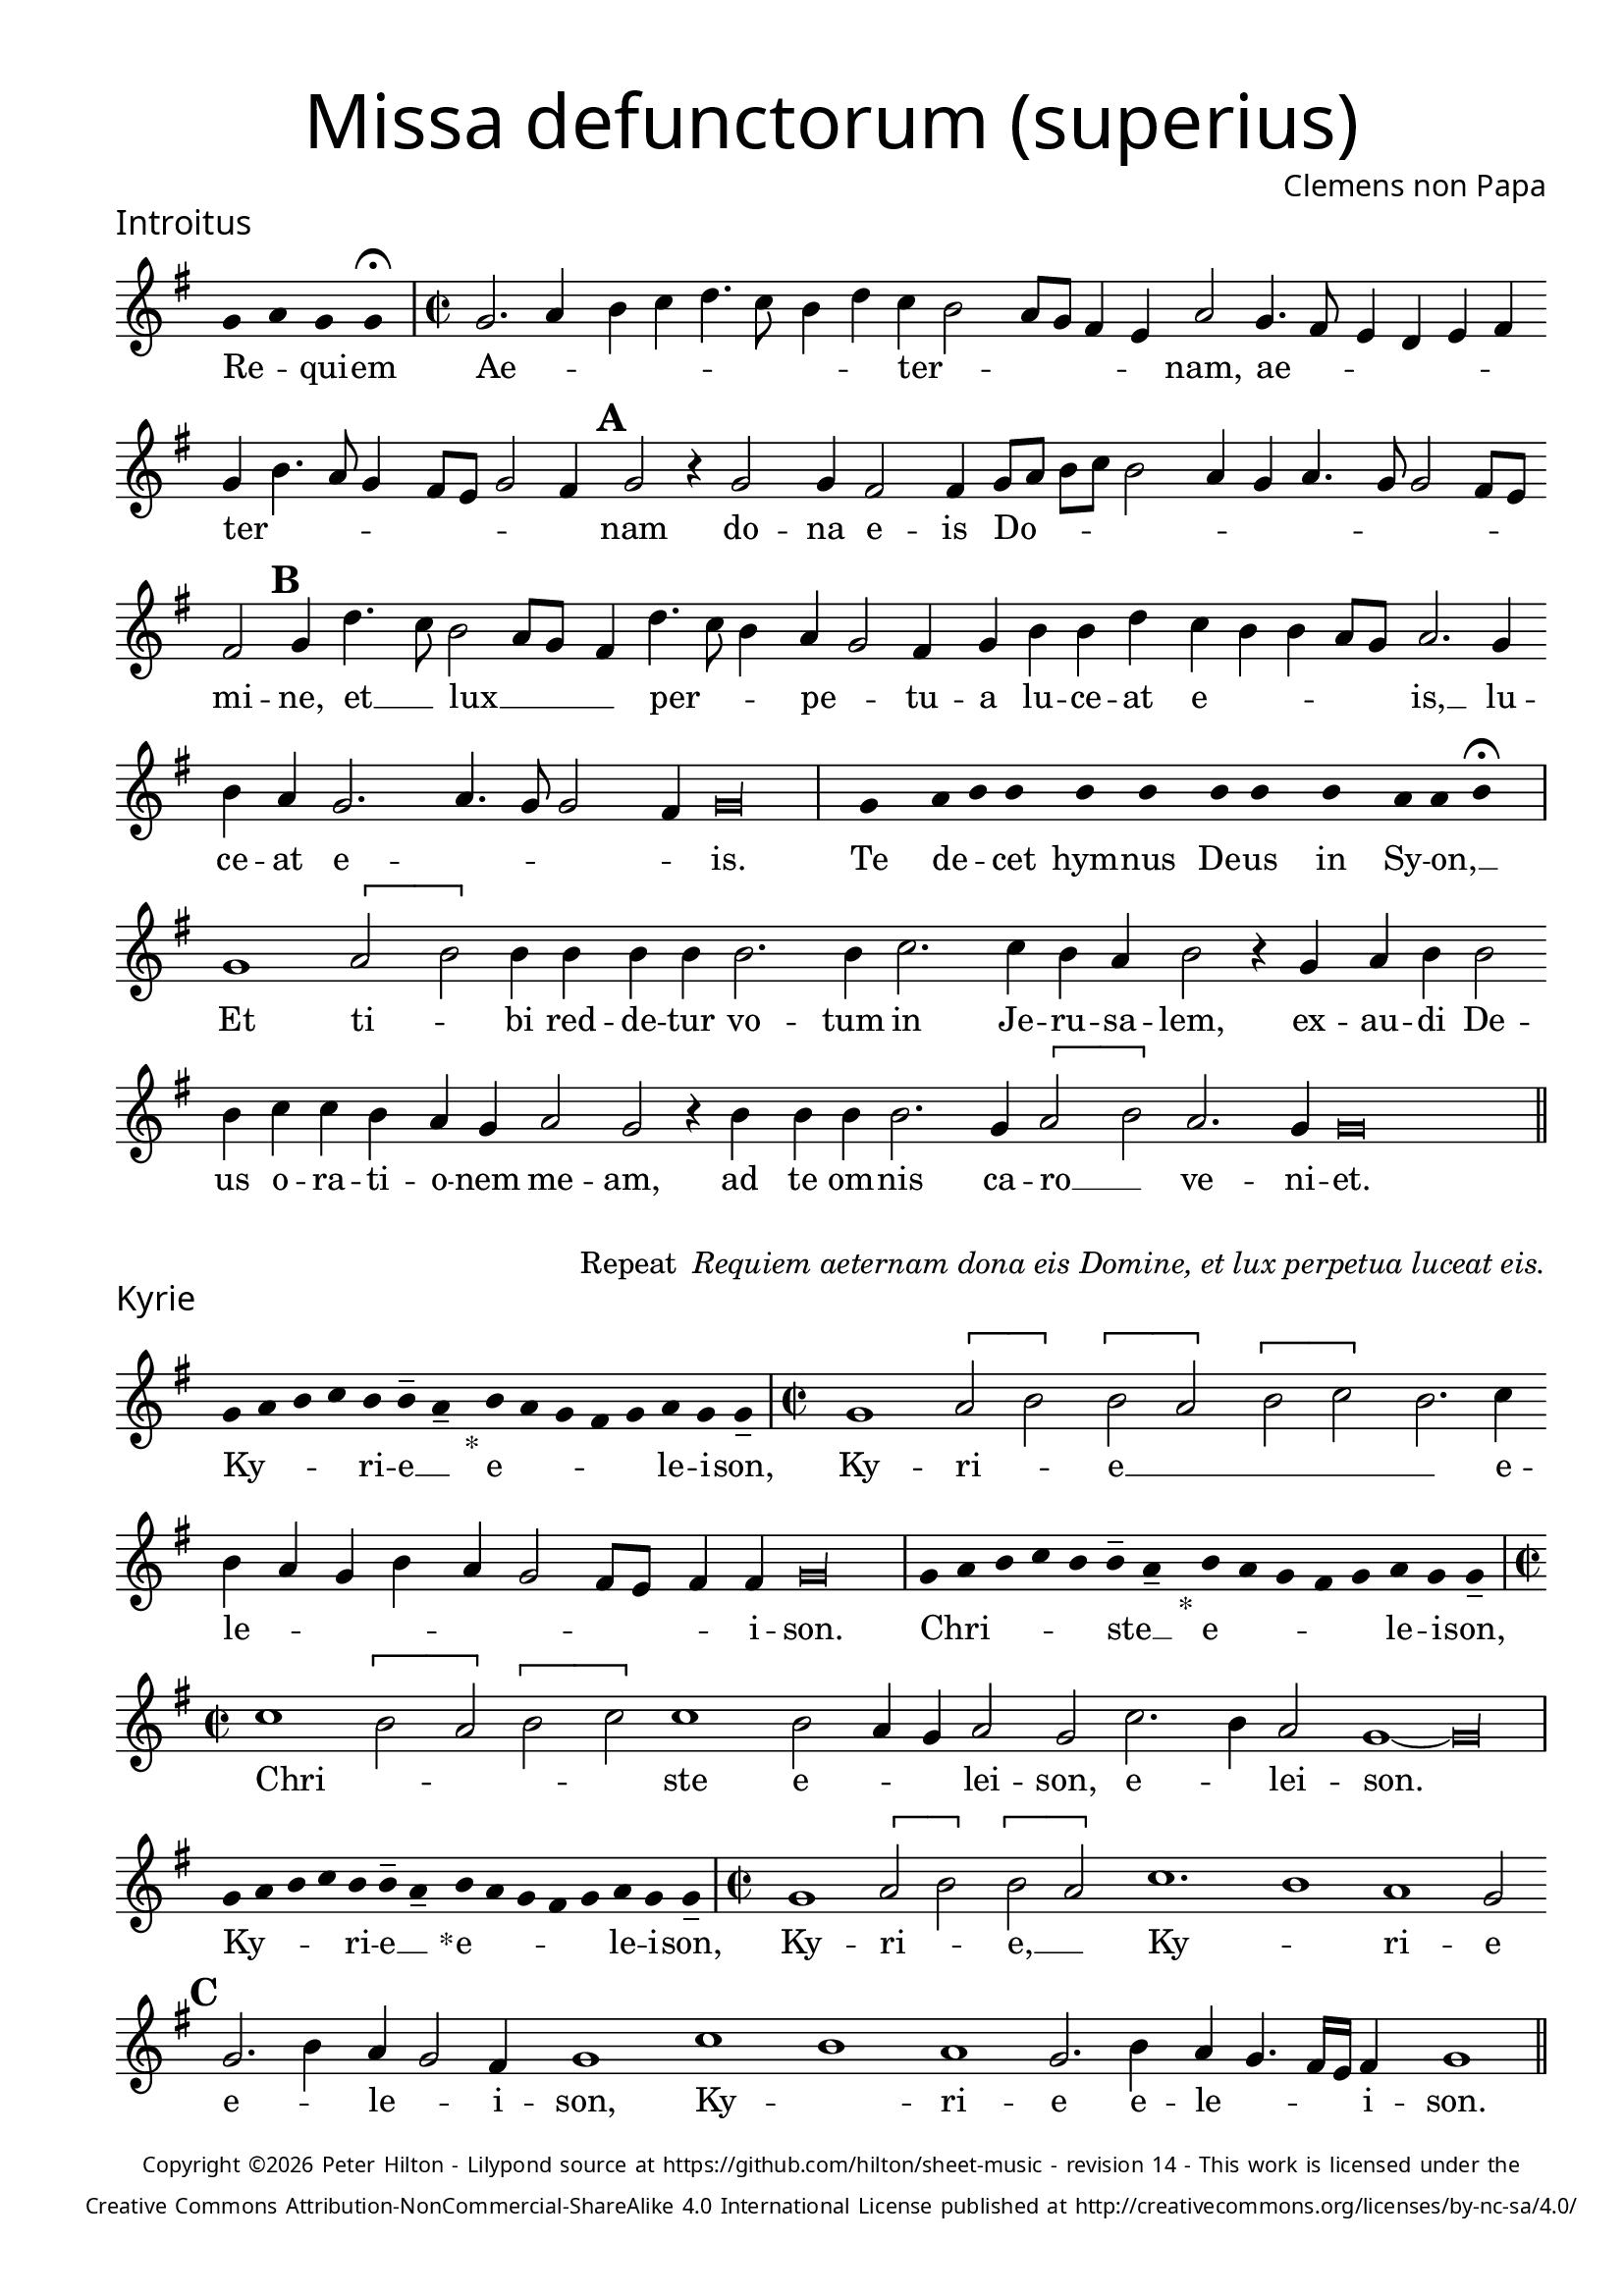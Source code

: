 % http://www.cpdl.org/wiki/index.php/Missa_pro_defunctis_(Jacobus_Clemens_non_Papa)
% Copyright ©2024 Peter Hilton - https://github.com/hilton

\version "2.24.2"
\pointAndClickOff
revision = "14"

\paper {
	#(define fonts (set-global-fonts #:sans "Source Sans Pro"))
	annotate-spacing = ##f
	two-sided = ##t
	inner-margin = 15\mm
	outer-margin = 10\mm
	top-margin = 10\mm
	bottom-margin = 10\mm
 	markup-system-spacing = #'( (padding . 1) )
	indent = 0
	ragged-bottom = ##f
	ragged-last-bottom = ##f
} 

year = #(strftime "©%Y" (localtime (current-time)))

\header {
	title = \markup \medium \fontsize #4 \override #'(font-name . "Source Sans Pro Light") {
		"Missa defunctorum (superius)"
	}
	composer = \markup \sans { Clemens non Papa }
	copyright = \markup \sans \teeny {
		\vspace #1
		\column \center-align {
			\line {
				Copyright \year Peter Hilton - 
				Lilypond source at \with-url #"https://github.com/hilton/sheet-music" https://github.com/hilton/sheet-music - 
				revision \revision - This work is licensed under the
			}
			\line {
				Creative Commons Attribution-NonCommercial-ShareAlike 4.0 International License published at \with-url #"http://creativecommons.org/licenses/by-nc-sa/4.0/" "http://creativecommons.org/licenses/by-nc-sa/4.0/"
			}
		}
	}
	tagline = ##f
}

\layout {
	ragged-right = ##f
	ragged-last = ##f
	\context {
		\Score
		\override SpanBar.transparent = ##t
		\override BarLine.transparent = ##t
		\remove "Bar_number_engraver"
		\remove "Metronome_mark_engraver"
		\override SpacingSpanner.base-shortest-duration = #(ly:make-moment 1/8)
	}
	\context { 
		\Voice 
		\override NoteHead.style = #'baroque
		\consists "Horizontal_bracket_engraver"
	}
}

globalF = { 
	\accidentalStyle "forget"
	\key f \major
}


globalC = { 
	\accidentalStyle "forget"
	\key c \major
}

showBarLine = {
	\once \override Score.BarLine.transparent = ##f
	\once \override Score.SpanBar.transparent = ##f 
}
ficta = { \once \set suggestAccidentals = ##t }


% INTROITUS

soprano = \new Voice {
	\relative c' {
		\once \override Staff.TimeSignature.stencil = ##f
		\override Stem.transparent = ##t 
		\cadenzaOn f4 g f f \fermata \cadenzaOff
		\override Stem.transparent = ##f
		\time 2/2
		\showBarLine\bar "|"
		
		f2. g4 a bes c4. bes8 a4 c bes a2
		g8 f e4 d g2 f4. e8 d4 c d e f a4. g8 f4 e8 d f2 e4 \mark \default f2 r4 f2
		f4 e2 e4 f8 g a bes a2 g4 f g4. f8 f2 e8 d e2 \mark \default f4 c'4. bes8 a2 g8 f
		
		e4 c'4. bes8 a4 g f2 e4 f a a c bes a a g8 f g2. f4 a g f2.
		g4. f8 f2 e4 \cadenzaOn f\longa \cadenzaOff \showBarLine \bar "|"
		
		\once \override Staff.TimeSignature.stencil = ##f
		\override Stem.transparent = ##t
		\cadenzaOn s8 f8 s g8 a a s a8 a s a8 a s a8 s g8 g a \fermata s \cadenzaOff
		\override Stem.transparent = ##f
		\showBarLine\bar "|"

		f1 \[g2 a\] a4 a a a a2. a4
		bes2. bes4 a g a2 r4 f g a a2 a4 bes bes a g f g2 f
		r4 a a a a2. f4 \[g2 a\] g2. f4 f\breve \showBarLine \bar "||"
	}
	\addlyrics {
		Re -- _ qui -- em 
		Ae -- _ _ _ _ _ _ _ ter -- _
		_ _ _ _ nam, ae -- _ _ _ _ _ ter -- _ _ _ _ _ _ _ nam do --
		na e -- is Do -- _ _ _ _ _ _ _ _ _ _ _ mi -- ne, et __ _ lux __ _ _
		
		_ per -- _ _ pe -- _ tu -- a lu -- ce -- at e -- _ _ _ _ is, __ lu -- ce -- at e --
		_ _ _ _ is.
		
		Te de -- _ cet hym -- nus De -- us in Sy -- on, __ _

		Et ti -- _ bi red -- de -- tur vo -- tum
		in Je -- ru -- sa -- lem, ex -- au -- di De -- us o -- ra -- ti  -- o -- nem me -- am,
		ad te om -- nis ca -- ro __ _ ve -- ni -- et.

	}
}

\score {
	\transpose f g {
		<<
		      \new Staff << \globalF \soprano >> 
		>>
	}
	\header {
		piece = \markup \larger \sans { Introitus }
	}
}



\markup {
	\column {
		\fill-line {
			\line { }
			\line { }
			\line \right-align { Repeat \italic " Requiem aeternam dona eis Domine, et lux perpetua luceat eis." }
		}
	}
}

% KYRIE

soprano = \new Voice {
	\relative c' {
		\once \override Staff.TimeSignature.stencil = ##f
		\override Stem.transparent = ##t 
		\cadenzaOn f8 g a bes a a-- g-- s4_"*" a8 g f e f g f f-- \cadenzaOff
		\override Stem.transparent = ##f
		\showBarLine\bar "|"		
		\time 2/2

		f1 \[g2 a\] \[a g\] \[a bes\] a2. bes4 a g f a
		g f2 e8 d e4 e \cadenzaOn f\longa \cadenzaOff \showBarLine \bar "|"
		
		\once \override Staff.TimeSignature.stencil = ##f
		\override Stem.transparent = ##t 
		\cadenzaOn f8 g a bes a a-- g-- s4_"*" a8 g f e f g f f-- \cadenzaOff
		\override Stem.transparent = ##f
		\showBarLine\bar "|"
		\time 2/2
		
		bes1 \[a2 g\] \[a bes\] bes1 a2 g4 f
		g2 f bes2. a4 g2 \cadenzaOn f1 ~ f\longa \cadenzaOff \showBarLine\bar "|"
		
		\once \override Staff.TimeSignature.stencil = ##f
		\override Stem.transparent = ##t 
		\cadenzaOn f8 g a bes a a-- g-- s4_"*" a8 g f e f g f f-- \cadenzaOff
		\override Stem.transparent = ##f
		\showBarLine\bar "|"
		\time 2/2
		
		f1 \[g2 a\] \[a g\] bes1. a1 g1 f2 \mark #3 f2. a4 g f2 e4
		f1 bes a g f2. a4 g f4. e16 d e4 f1 \showBarLine \bar "||"
	}
	\addlyrics {
		Ky -- _ _ _ ri -- e __ _ e -- _ _ _ _ le -- i -- son,
		Ky -- ri -- _ e __ _ _ _ _ e -- le -- _ _ _ _ _ _ _ _ i -- son.
		
		Chri -- _ _ _ _ ste __ _ e -- _ _ _ _ le -- i -- son,
		Chri --  _ _ _ _ ste e -- _ _ lei -- son, e -- _ lei -- son.
		
		Ky -- _ _ _ ri -- e __ _ e -- _ _ _ _ le -- i -- son,
		Ky -- ri -- _ e, __ _ Ky -- _ ri -- e e -- _ le -- _ i -- son, 
		Ky -- _ ri -- e e -- le -- _ _ _ i -- son.
	}
}

\score {
	\transpose f g {
	  	<< 
			\new Staff << \globalF \soprano >> 
		>> 
	}
	\header {
		piece = \markup \larger \sans { Kyrie }
	}
}


% TRACTUS

soprano = \new Voice {
	\relative c'' {
		\once \override Staff.TimeSignature.stencil = ##f
		\override Stem.transparent = ##t \cadenzaOn
		g8 g a b a g a a g s
		\cadenzaOff \override Stem.transparent = ##f
		\showBarLine \bar "|" \time 2/2
		
		r2 \[g2 c4.\] b8 a g a2 b4 c2 \[a d4.\] d8 |
		g,4 g2 g4 g g4. g8 e2 g4 f2. f4 g2 | \mark #4 g e4 a4. g8 g4. f8 f4.

		e16 d e4 f2 | \[f a\] c4. b8 a4 g \mark #5 a2. b4 | c g a8 b c a b4 a4. g8 g2
		fis4 \cadenzaOn g\longa \cadenzaOff \showBarLine \bar "|" 
		\mark #6 g2 \[g c2.\] b4 | a c4. b16 a b4 c2 r4 g a2. g4
		f2 e d f f4 a2 g4 | f2 \mark #7 e1. r2 e
		e4 g2 a2 gis4 a4. a8 g4 g fis4. fis8 g4 g2 e4 | a2 d, \mark #8 r4 g4 f2

		e4 e g1 a2. c2 g2 b2 d4. d8 a2 c4. b8 a4. g8 g2 
		fis4 g2 ~ g\breve \showBarLine \bar "||"

	}
	\addlyrics {
		Ab -- sol -- _ _ _ _ _ ve: __ _ 
		Do -- _ _ _ _ _ mi -- ne, Do -- _ mi -- 
		ne a -- ni -- mas om -- ni -- um fi -- de -- li -- um de -- fun -- cto -- _ _ _ _

		_ _ _ rum ab __ _ om -- _ _ ni vin -- cu -- lo de -- li -- _ _ _ _ cto -- _ _
		_ rum. Et gra -- _ ti -- a tu -- _ _ _ a, et gra -- ti -- 
		a tu -- a il -- lis suc -- cur -- ren -- te me -- 
		re -- an -- tur e -- va -- de -- re iu -- di -- ci -- um ul -- ci -- o -- nis, et lu -- 

		cis æ -- ter -- næ be -- a -- ti -- tu -- di -- ne per -- _ _ _ _
		fru -- i.
	}
}

\score {
	\transpose f g {
	  	<< 
			\new Staff << \globalC \soprano >> 
		>> 
	}
	\header {
		piece = \markup \larger \sans { Tractus }
	}
}

% OFFERTORIUM

soprano = \new Voice {
	\relative c' {
		\once \override Staff.TimeSignature.stencil = ##f
		\override Stem.transparent = ##t \cadenzaOn
		g'8 f g g s g8 f g s g8 a bes g g f s
		\cadenzaOff \override Stem.transparent = ##f
		\showBarLine \bar "|" \time 2/2
		
		\[f2 g a1\] bes2. a4 g a4. g8 g4. \ficta fis16 e \ficta fis4 g2 |
		r2 g \[f g\] g a2. a4 a2 bes2. bes4 bes bes a g | a2 r4 g2

		f4 g2. f8 e f2 r g \[f g\] g g2. bes4 a2 f4 bes2 a4 |
		g1 a2 r4 g f g a a a2 a bes2. bes4 a2 g |
		a2 c2. bes4 a bes4. a8 a2 g4 a2 r4 f g2 bes2. bes4 bes2 |
		bes2 a4 g a2 g1. r2 g1 g2 f2. f4 f2 g |

		bes a2. a4 g f a2 f r4 g a2. a4 a2 bes2. a4 |
		g2 g f bes2. a4 g a4. g8 g4 f2 r4 f g a bes2 a4 g2
		\ficta f!8 e \ficta fis2 \cadenzaOn g\longa \cadenzaOff | \showBarLine \bar "|" 
		r2 g1 g2 \[f d\] f2. f4 f2 bes2.
		a4 g a4. g8 g2 \ficta fis8 e \ficta fis2 r a c2. bes4 a g f a4. g8 g2 \ficta fis4
		\cadenzaOn g\longa \cadenzaOff \showBarLine \bar "|" |
	}
	\addlyrics {
		Do -- mi -- _ ne Je -- su __ _ Chri -- _ _ _ ste __ _
		Rex __ _ _ glo -- _ _ _ _ _ _ _ ri -- æ,
		li -- be -- _ ra a -- ni -- mas om -- ni -- um fi -- de -- li -- um de -- 
		
		fun -- cto -- _ _ rum, de pœ -- _ nis in -- _ fer -- _ _ _
		_ ni et de pro -- fun -- do la -- cu, li -- be -- ra e -- 
		as de o -- re le -- _ o -- _ nis, ne ab -- sor -- be -- at
		e -- as tar -- ta -- rus, ne ca -- dant in ob -- scu -- 

		ra te -- ne -- bra -- rum lo -- ca,  sed sig -- ni -- fer san -- ctus
		Mi -- cha -- el re -- præ -- sen -- tet __ _ e -- as in lu -- cem san -- _ _
		_ _ _ ctam. Quam o -- lim __ _ A -- bra -- hæ pro -- 
		mi -- si -- _ _ _ _ _ sti et se -- mi -- ni e -- ius, e -- _ _ _ ius.
	}
}

\score {
	\transpose f g {
	  	<< 
			\new Staff << \globalF \soprano >> 
		>> 
	}
	\header {
		piece = \markup \larger \sans { Offertorium }
	}
}

\score {
	\transpose f g {
	\new Staff <<
		\key f \major
		\new Voice = "tenor" {
			\relative c {
				\clef "treble_8"
				\once \omit Staff.TimeSignature
				\cadenzaOn
				\override Stem.transparent = ##t 
				f4 g bes bes bes a s  g f s  g bes bes bes a s  f g bes s  bes g a g f f s  a g a bes s  a g f f g g-- s \showBarLine\bar "|"
				\cadenzaOff
			}
		}
		\addlyrics {
			Ho -- sti -- _ as __ _ _ et __ _ pre -- _ ces __ _ _ ti -- bi __ _ 
			Do -- mi -- _ _ _ ne lau -- _ dis __ _ of -- _ fe -- ri -- _ mus.
		}
	>>
	}
}


soprano = \new Voice {
	\relative c'' {
		\set Score.rehearsalMarkFormatter = #format-mark-alphabet
		\set Score.currentBarNumber = #67
		\[g1 a2.\] bes4 |
		c2 bes2. a4 g a4. g8 g2 f4 | \mark #9 g2 r4 g g f g bes2 a4 g f |
		g a bes g4. a8 bes4 c2 f,4 g4. f8 f2 e4 \mark #10 f a2 g4 a bes a2 r4 a4. 
		f8 bes2 a4 | bes1 r4 bes bes bes bes2 a2. a4 a2 r g1

		g2 f2. f4 g2 bes2. bes4 bes2 a4 a g2 \mark #11 g r g1
		g2 \[f d\] f2. f4 f2 bes2. a4 g a4. g8 g2 \ficta fis8 e \ficta fis2
		r a c2. bes4 a g f a4. g8 g4. \ficta fis16 e \ficta fis4 g1 \showBarLine \bar "||" |
	}
	\addlyrics {
		Tu __ _ _
		_ su -- _ sci -- _ _ _ _ pe pro a -- ni -- ma -- bus il -- lis, pro
		a -- ni -- ma -- bus __ _ _ il -- _ _ _ _ _ lis qua -- rum ho -- di -- e, qua -- 
		rum ho -- di -- e me -- mo -- ri -- am fa -- ci -- mus, fac

		e -- as de mor -- te trans -- i -- re ad vi -- tam. Quam
		o -- lim __ _ A -- bra -- hæ pro -- mi -- si -- _ _ _ _ _ sti
		et se -- mi -- ni __ _ _ e -- _ _ _ _ _ ius.
	}
}

\score {
	\transpose f g {
	  	<< 
			\new Staff << \globalF \soprano >> 
		>> 
	}
}

% SANCTUS 

soprano = \new Voice {
	\relative c'' {
		\once \override Staff.TimeSignature.stencil = ##f
		\override Stem.transparent = ##t a4 a \override Stem.transparent = ##f
		\showBarLine\bar "|"
		\time 2/2
		
		\[a2 c2.\] b8 a b4 a2 g4 a1 r4 a2 a4 f f
		bes2 a2. a4 a2 a a r4 a a d2 c8 b c2 \showBarLine \bar "|"
		f,1 \[g2 a\] a2. a4 a a g2 e f2. f4 a2 g a1 \fermata
		a1 bes2 g f2. f4 e1 \cadenzaOn e\breve \cadenzaOff \showBarLine \bar "|"
	}
	\addlyrics {
		San -- ctus
		San -- _ _ _ _ _ _ ctus San -- ctus Do -- mi -- 
		nus De -- us Sa -- ba -- oth Sa -- ba -- oth __ _ _ _
		Ple -- ni __ _ sunt coe -- li et ter -- ra glo -- ri -- a tu -- a
		O -- san -- na in ex -- cel -- sis
	}
}

\score {
	\transpose f g {
	  	<< 
			\new Staff << \globalC \soprano >> 
		>> 
	}
	\header {
		piece = \markup \larger \sans { Sanctus }
	}
}

% BENEDICTUS

soprano = \new Voice {
	\relative c' {
		\once \override Staff.TimeSignature.stencil = ##f
		\cadenzaOn
		\override Stem.transparent = ##t f8 g a a s a s a a s \override Stem.transparent = ##f 
		\cadenzaOff \showBarLine \bar "|"
		\time 2/2
		
		a2 a4 a a1 a2. g4 f1 \fermata g g2. g4
		f2 f e1 e\breve \showBarLine \bar "||"
	}
	\addlyrics {
		Be -- ne -- di -- ctus qui ve -- nit.
		In no -- mi -- ne Do -- mi -- ni, O -- san -- na
		in ex -- cel -- sis. __
	}
}

\score {
	\transpose f g {
	  	<< 
			\new Staff << \globalC \soprano >> 
		>> 
	}
}

\pageBreak

% AGNUS DEI

soprano = \new Voice {
	\relative c'' {
		\once \override Staff.TimeSignature.stencil = ##f
		\override Stem.transparent = ##t a4 a a a \override Stem.transparent = ##f \showBarLine\bar "|"
		g2 g4 g a1 g4 f g2 g1\fermata g a2 a2. a4 g2. g4 \cadenzaOn g\longa \cadenzaOff \showBarLine \bar "|" \break

		\override Stem.transparent = ##t a4 a a a \override Stem.transparent = ##f \showBarLine\bar "|"
		a2 a4 a g1 g4 e f2 g1\fermata g a2 a2. a4 a1 g \cadenzaOn a\longa \cadenzaOff \showBarLine \bar "|" \break
		
		\override Stem.transparent = ##t a4 a a a \override Stem.transparent = ##f \showBarLine\bar "|"
		a2 a4 a a1 g4 f a2 a1\fermata g a b g2 g2. g4 a2 a2. a4 g1 \cadenzaOn g\longa \cadenzaOff \showBarLine \bar "||"
	}
	\addlyrics {
		A -- gnus De -- i
		Qui tol -- lis pec -- ca -- ta mun -- di, do -- na e -- is re -- qui -- em.
		A -- gnus De -- i
		Qui tol -- lis pec -- ca -- ta mun -- di, do -- na e -- is re -- qui -- em.
		A -- gnus De -- i
		Qui tol -- lis pec -- ca -- ta mun -- di, do -- na e -- is re -- qui -- em sem -- pi -- ter -- nam.
	}
}

\score {
	\transpose f g {
	  	<< 
			\new Staff << \globalC \soprano >> 
		>> 
	}
	\header {
		piece = \markup \larger \sans { Agnus Dei }
	}
}

% COMMUNIO

soprano = \new Voice {
	\relative c' {
		\once \override Staff.TimeSignature.stencil = ##f
		\override Stem.transparent = ##t
		\cadenzaOn a'8 s g f g a a g s \cadenzaOff
		\override Stem.transparent = ##f
		\showBarLine\bar "|"
		\time 2/2
		
		a1 a4 g2 a4 f a4. g8 g2 f4 g1 e4 f2
		e8 d c4 a' | c2 b4 c a g4. f8 g4 a \mark #11 b2 a g4 a1 r4 a2
		a4 g2 | g1 r4 e f g a g2 f4 g2 r8 e f4 g a2 g2
		
		\ficta fis4 g \mark #12 d | e f g2 f8 e f g a4 g2 \ficta fis4 g2 ~ g\breve | \showBarLine \bar "|" | 

		\once \override Staff.TimeSignature.stencil = ##f
		\override Stem.transparent = ##t 
		\cadenzaOn g8 a c s  c c c s  c c s  c c s  d c c \fermata s \cadenzaOff
		\override Stem.transparent = ##f
		\showBarLine\bar "|"
		
		c2 c4 c c2. c4 c2 c |
		b4. a8 b4 c a g2 \ficta fis4 \cadenzaOn g\longa \cadenzaOff | \showBarLine \bar "|"
		r2 a c b4 c a g4. f8 g4 | a b2 a g4 a1 r4 a2
		
		a4 g2 g1 \mark #13 r4 e f g a g2 f4 g2 r8 e f4 g a2 g
		\ficta fis4 g d e \ficta f! g2 f4 \ficta bes a g2 \ficta fis4 g1. ~ \cadenzaOn g\longa \cadenzaOff
		\showBarLine\bar "|"
		\cadenzaOn \override Stem.transparent = ##t
		s8 g8 a a g s  a s  a g g-- s \showBarLine \bar "|"
		s8 s4_"*" s g g-- a-- s8 \showBarLine \bar "|."
		\cadenzaOff
	}
	\addlyrics {
		Lux æ -- _ ter -- _ na __ _ 
		Lu -- ce -- at e -- is Do -- _ _ mi -- ne, Do -- _
		mi -- _ ne cum san -- ctis tu -- is in __ _ _ æ -- ter -- _ _ num, in
		æ -- ter -- num,
		qui -- a pi -- us __ _ _ es, qui -- a pi -- us __ _ _ es, 
		qui -- a pi -- us __ _ _ _ _ _ _ _ es.

		Re -- qui -- em æ -- ter -- nam do -- na e -- is Do -- mi -- ne 
		Et lux per -- pe -- tu -- a lu -- 
		ce -- _ _ at e -- _ _ is.
		Cum san -- ctis tu -- _ _ _ _ _ _ _ _ is, in

		æ -- ter -- num, 
		qui -- a pi -- us __ _ _ es, qui -- a pi -- us __ _ _ es, qui -- a pi -- us __ _ _ _ _ _ es.

		Re -- qui -- és -- cant in pá -- _ ce. A -- men. _
	}
}

\score {
	\transpose f g {
	  	<< 
			\new Staff << \globalC \soprano >> 
		>> 
	}
	\header {
		piece = \markup \larger \sans { Communio }
	}
}
